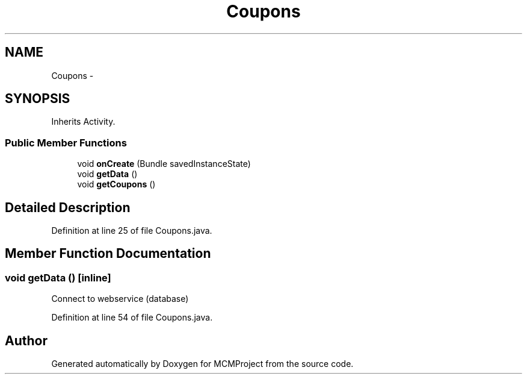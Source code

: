 .TH "Coupons" 3 "Thu Feb 21 2013" "Version 01" "MCMProject" \" -*- nroff -*-
.ad l
.nh
.SH NAME
Coupons \- 
.SH SYNOPSIS
.br
.PP
.PP
Inherits Activity\&.
.SS "Public Member Functions"

.in +1c
.ti -1c
.RI "void \fBonCreate\fP (Bundle savedInstanceState)"
.br
.ti -1c
.RI "void \fBgetData\fP ()"
.br
.ti -1c
.RI "void \fBgetCoupons\fP ()"
.br
.in -1c
.SH "Detailed Description"
.PP 
Definition at line 25 of file Coupons\&.java\&.
.SH "Member Function Documentation"
.PP 
.SS "void getData ()\fC [inline]\fP"
Connect to webservice (database) 
.PP
Definition at line 54 of file Coupons\&.java\&.

.SH "Author"
.PP 
Generated automatically by Doxygen for MCMProject from the source code\&.
